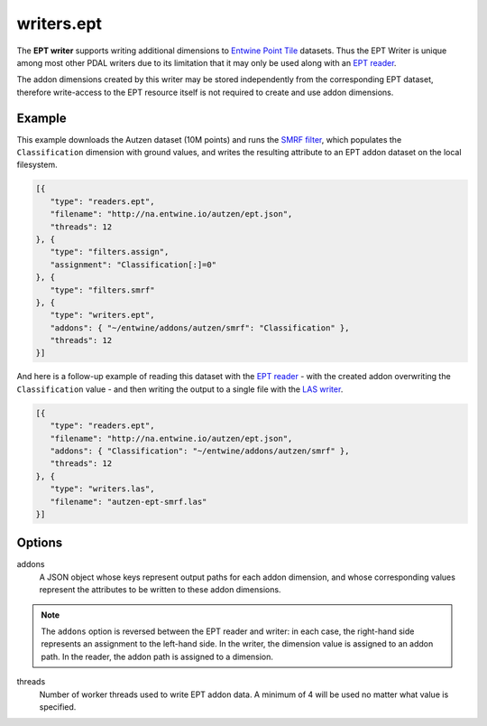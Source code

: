.. _writers.ept:

writers.ept
===========

The **EPT writer** supports writing additional dimensions to `Entwine Point Tile`_ datasets.  Thus the EPT Writer is unique among most other PDAL writers due to its limitation that it may only be used along with an `EPT reader`_.

The addon dimensions created by this writer may be stored independently from the corresponding EPT dataset, therefore write-access to the EPT resource itself is not required to create and use addon dimensions.

.. embed::

Example
--------------------------------------------------------------------------------

This example downloads the Autzen dataset (10M points) and runs the `SMRF filter`_, which populates the ``Classification`` dimension with ground values, and writes the resulting attribute to an EPT addon dataset on the local filesystem.

.. code-block:: json

   [{
      "type": "readers.ept",
      "filename": "http://na.entwine.io/autzen/ept.json",
      "threads": 12
   }, {
      "type": "filters.assign",
      "assignment": "Classification[:]=0"
   }, {
      "type": "filters.smrf"
   }, {
      "type": "writers.ept",
      "addons": { "~/entwine/addons/autzen/smrf": "Classification" },
      "threads": 12
   }]

And here is a follow-up example of reading this dataset with the `EPT reader`_ - with the created addon overwriting the ``Classification`` value - and then writing the output to a single file with the `LAS writer`_.

.. code-block:: json

   [{
      "type": "readers.ept",
      "filename": "http://na.entwine.io/autzen/ept.json",
      "addons": { "Classification": "~/entwine/addons/autzen/smrf" },
      "threads": 12
   }, {
      "type": "writers.las",
      "filename": "autzen-ept-smrf.las"
   }]


Options
--------------------------------------------------------------------------------

addons
   A JSON object whose keys represent output paths for each addon dimension, and whose corresponding values represent the attributes to be written to these addon dimensions.

.. note::

   The ``addons`` option is reversed between the EPT reader and writer: in each case, the right-hand side represents an assignment to the left-hand side.  In the writer, the dimension value is assigned to an addon path.  In the reader, the addon path is assigned to a dimension.

threads
    Number of worker threads used to write EPT addon data.  A minimum of 4 will be used no matter what value is specified.

.. _Entwine Point Tile: https://github.com/connormanning/entwine/blob/master/doc/entwine-point-tile.md
.. _EPT reader: https://pdal.io/stages/readers.ept.html
.. _SMRF filter: https://pdal.io/stages/filters.smrf.html
.. _LAS writer: https://pdal.io/stages/writers.las.html

